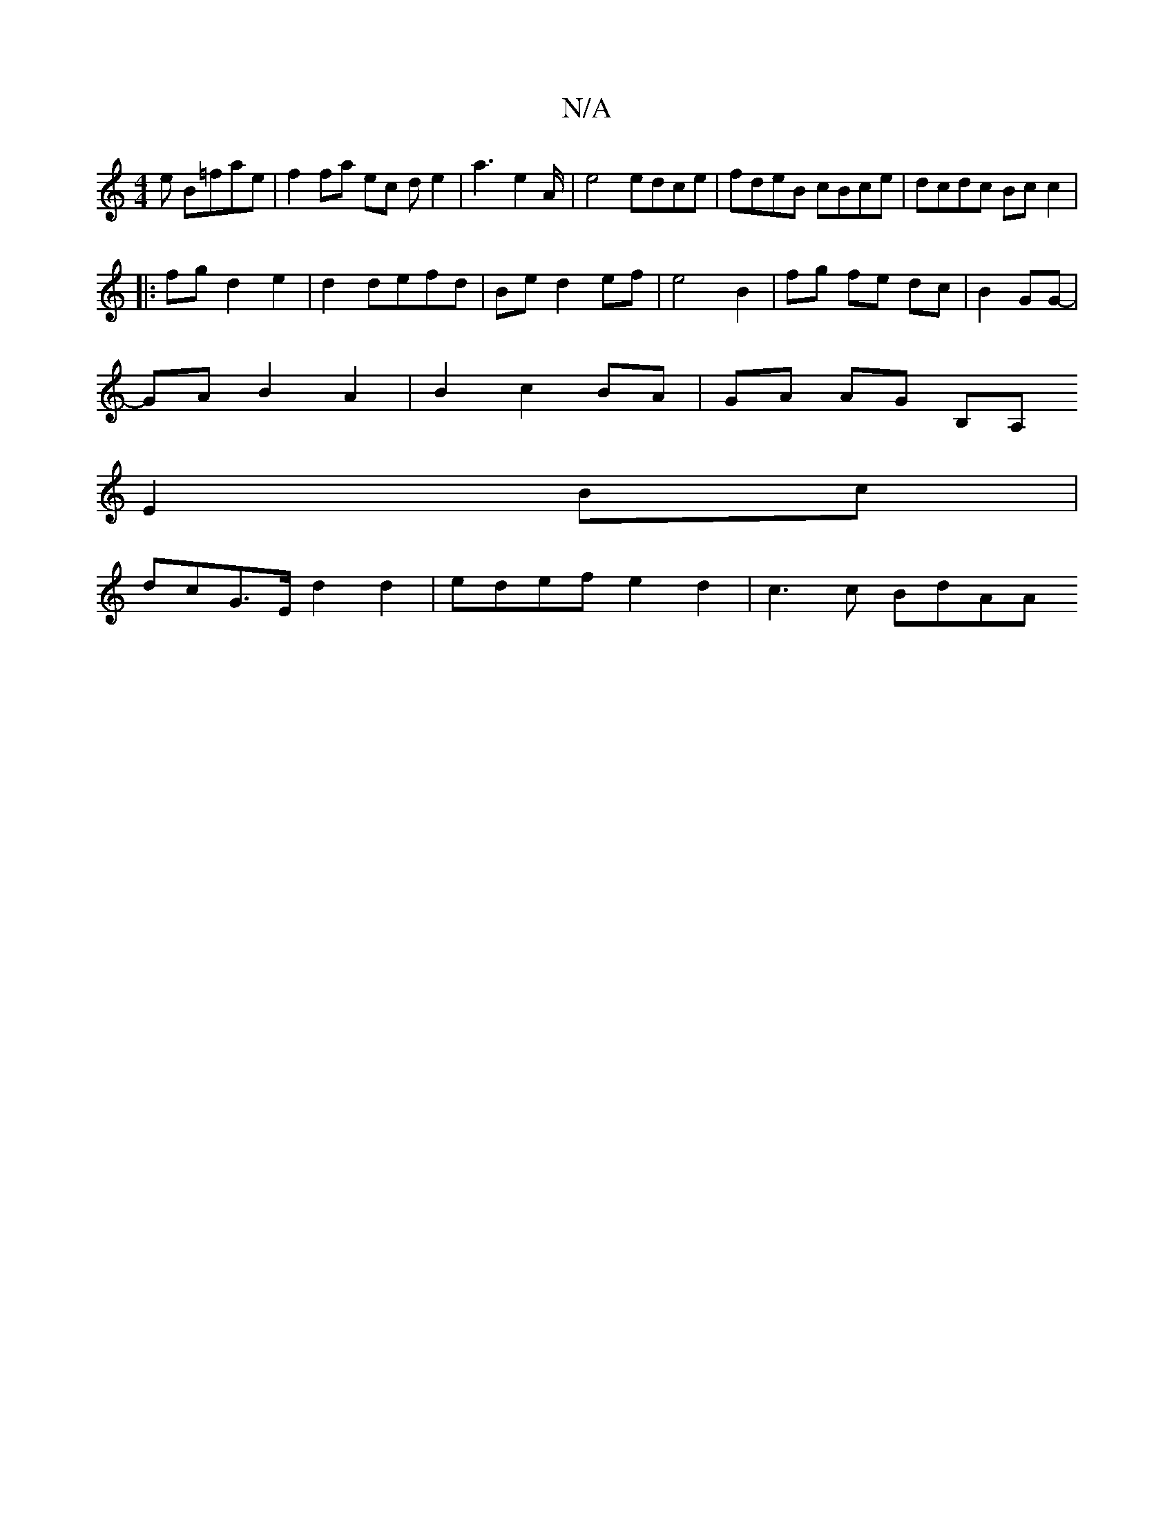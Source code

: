 X:1
T:N/A
M:4/4
R:N/A
K:Cmajor
e B=fae | f2fa ec d e2 | a3-e2A/2 | e4 edce|fdeB cBce| dcdc Bc c2 |
|: fg d2 e2 | d2defd| Be d2 ef|e4 B2|fg fe dc|B2 GG- |
GA B2 A2 | B2 c2 BA | GA AG B,A,
E2Bc |
dc-G>E d2 d2 | edef e2 d2 | c3 c BdAA